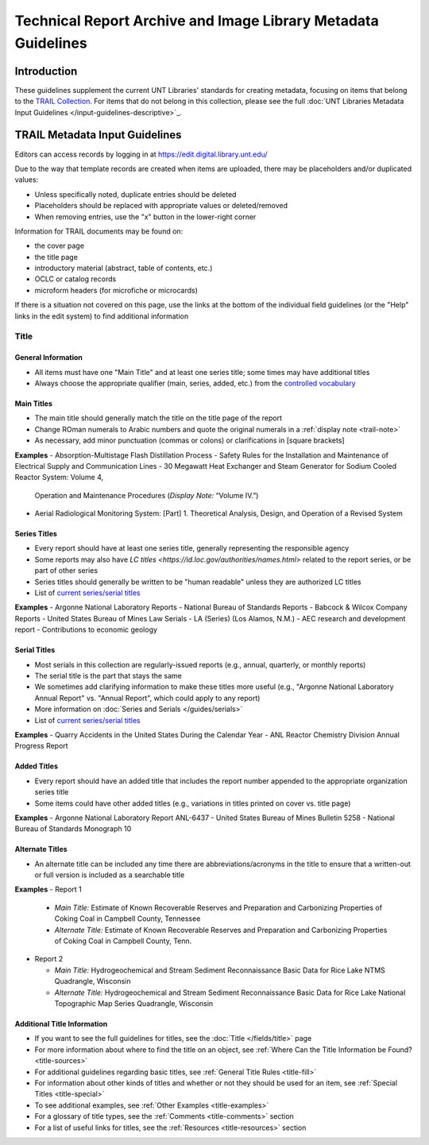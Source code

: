 ##############################################################
Technical Report Archive and Image Library Metadata Guidelines
##############################################################


************
Introduction
************

These guidelines supplement the current UNT Libraries' standards for creating metadata, focusing on 
items that belong to the `TRAIL Collection <https://digital.library.unt.edu/explore/collections/TRAIL/>`_.
For items that do not belong in this collection, please see the full :doc:`UNT Libraries Metadata Input Guidelines </input-guidelines-descriptive>`_.


.. _trail-guidelines:

*******************************
TRAIL Metadata Input Guidelines
*******************************
Editors can access records by logging in at `https://edit.digital.library.unt.edu/ <https://edit.digital.library.unt.edu/>`_



Due to the way that template records are created when items are uploaded, there may be placeholders and/or duplicated values:

-   Unless specifically noted, duplicate entries should be deleted
-   Placeholders should be replaced with appropriate values or deleted/removed
-   When removing entries, use the "x" button in the lower-right corner


Information for TRAIL documents may be found on:

-   the cover page
-   the title page
-   introductory material (abstract, table of contents, etc.)
-   OCLC or catalog records
-   microform headers (for microfiche or microcards)


If there is a situation not covered on this page, use the links at the bottom of the individual field guidelines (or the "Help" links in the edit system) to find additional information

.. _trail-title:

Title
=====

General Information
-------------------

-   All items must have one "Main Title" and at least one series title; some times may have additional titles
-   Always choose the appropriate qualifier (main, series, added, etc.) from the `controlled vocabulary <http://digital2.library.unt.edu/vocabularies/title-qualifiers/>`_


Main Titles
-----------

-   The main title should generally match the title on the title page of the report
-   Change ROman numerals to Arabic numbers and quote the original numerals in a :ref:`display note <trail-note>`
-   As necessary, add minor punctuation (commas or colons) or clarifications in [square brackets]

**Examples**
-   Absorption-Multistage Flash Distillation Process
-   Safety Rules for the Installation and Maintenance of Electrical Supply and Communication Lines
-   30 Megawatt Heat Exchanger and Steam Generator for Sodium Cooled Reactor System: Volume 4,
    Operation and Maintenance Procedures (*Display Note:* “Volume IV.”)
-   Aerial Radiological Monitoring System: \[Part\] 1. Theoretical Analysis, Design, and Operation
    of a Revised System


Series Titles
-------------

-   Every report should have at least one series title, generally representing the responsible
    agency
-   Some reports may also have `LC titles <https://id.loc.gov/authorities/names.html>` related to
    the report series, or be part of other series
-   Series titles should generally be written to be "human readable" unless they are authorized LC
    titles
-   List of `current series/serial titles
    <https://digital.library.unt.edu/explore/collections/TRAIL/titles/>`_

**Examples**
-   Argonne National Laboratory Reports
-   National Bureau of Standards Reports
-   Babcock & Wilcox Company Reports
-   United States Bureau of Mines Law Serials
-   LA (Series) (Los Alamos, N.M.)
-   AEC research and development report
-   Contributions to economic geology


Serial Titles
-------------

-   Most serials in this collection are regularly-issued reports (e.g., annual, quarterly, or
    monthly reports)
-   The serial title is the part that stays the same
-   We sometimes add clarifying information to make these titles more useful (e.g., "Argonne
    National Laboratory Annual Report" vs. "Annual Report", which could apply to any report)
-   More information on :doc:`Series and Serials </guides/serials>`
-   List of `current series/serial titles`_

**Examples**
-   Quarry Accidents in the United States During the Calendar Year
-   ANL Reactor Chemistry Division Annual Progress Report


Added Titles
------------
-   Every report should have an added title that includes the report number appended to the
    appropriate organization series title
-   Some items could have other added titles (e.g., variations in titles printed on cover vs. title
    page)


**Examples**
-   Argonne National Laboratory Report ANL-6437
-   United States Bureau of Mines Bulletin 5258
-   National Bureau of Standards Monograph 10


Alternate Titles
----------------
-   An alternate title can be included any time there are abbreviations/acronyms in the title to
    ensure that a written-out or full version is included as a searchable title



**Examples**
-   Report 1

    -   *Main Title:* Estimate of Known Recoverable Reserves and Preparation and Carbonizing
        Properties of Coking Coal in Campbell County, Tennessee
    -   *Alternate Title:* Estimate of Known Recoverable Reserves and Preparation and Carbonizing
        Properties of Coking Coal in Campbell County, Tenn.

-   Report 2

    -   *Main Title:* Hydrogeochemical and Stream Sediment Reconnaissance Basic Data for Rice Lake
        NTMS Quadrangle, Wisconsin
    -   *Alternate Title:* Hydrogeochemical and Stream Sediment Reconnaissance Basic Data for Rice
        Lake National Topographic Map Series Quadrangle, Wisconsin


Additional Title Information
----------------------------
-   If you want to see the full guidelines for titles, see the :doc:`Title </fields/title>` page
-   For more information about where to find the title on an object, see :ref:`Where Can the Title Information be Found? <title-sources>`
-   For additional guidelines regarding basic titles, see :ref:`General Title Rules <title-fill>`
-   For information about other kinds of titles and whether or not they should be used for an item, see :ref:`Special Titles <title-special>`
-   To see additional examples, see :ref:`Other Examples <title-examples>`
-   For a glossary of title types, see the :ref:`Comments <title-comments>` section
-   For a list of useful links for titles, see the :ref:`Resources <title-resources>` section